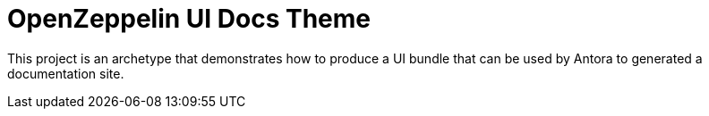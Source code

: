 = OpenZeppelin UI Docs Theme

This project is an archetype that demonstrates how to produce a UI bundle that can be used by Antora to generated a documentation site.
